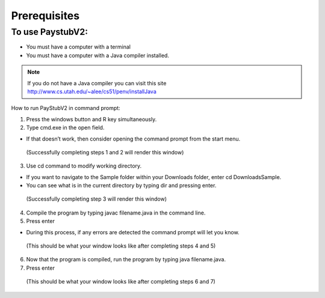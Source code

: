 ==============
Prerequisites
==============

-----------------
To use PaystubV2:
-----------------

* You must have a computer with a terminal

* You must have a computer with a Java compiler installed.

.. note:: If you do not have a Java compiler you can visit this site http://www.cs.utah.edu/~alee/cs51/penv/installJava

How to run PayStubV2 in command prompt:

1. Press the windows button and R key simultaneously.

2. Type cmd.exe in the open field. 

* If that doesn’t work, then consider opening the command prompt from the start menu. 

.. figure:: /images/image2.jpg 

    (Successfully completing steps 1 and 2 will render this window)

3. Use cd command to modify working directory.

* If you want to navigate to the Sample folder within your Downloads folder, enter cd Downloads\Sample.
* You can see what is in the current directory by typing dir and pressing enter.

.. figure:: /images/image3.jpg 

    (Successfully completing step 3 will render this window)

4.	Compile the program by typing javac filename.java in the command line. 

5.	Press enter

* During this process, if any errors are detected the command prompt will let you know.

.. figure:: /images/image4.jpg 

    (This should be what your window looks like after completing steps 4 and 5)

6.	Now that the program is compiled, run the program by typing java filename.java.

7.	Press enter

.. figure:: /images/image5.jpg 

    (This should be what your window looks like after completing steps 6 and 7)
